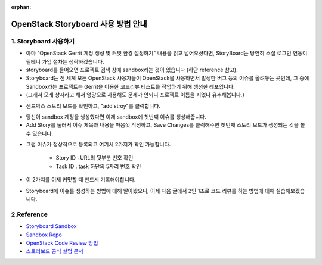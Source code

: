 :orphan:

OpenStack Storyboard 사용 방법 안내
=======================================================================

1. Storyboard 사용하기
------------------------------------------------

- 아마 "OpenStack Gerrit 계정 생성 및 커밋 환경 설정하기" 내용을 읽고 넘어오셨다면, StoryBoard는 당연히 소셜 로그인 연동이 될테니 가입 절차는 생략하겠습니다.

- storyboard를 들어오면 프로젝트 검색 창에 sandbox라는 것이 있습니다 (하단 reference 참고).

- Storyboard는 전 세계 모든 OpenStack 사용자들이 OpenStack을 사용하면서 발생한 버그 등의 이슈를 올려놓는 곳인데, 그 중에 Sandbox라는 프로젝트는 Gerrit을 이용한 코드리뷰 테스트를 작업하기 위해 생성한 레포입니다.

- (그래서 모래 상자라고 해서 엉망으로 사용해도 문제가 안되니 프로젝트 이름을 지었나 유추해봅니다.)

.. image:: https://miro.medium.com/max/700/1*DnBa5gLkYBizSlfzyt02oA.png
   :width: 1000px

- 샌드박스 스토리 보드를 확인하고, "add stroy"를 클릭합니다.

.. image:: https://miro.medium.com/max/700/1*hD8brKFKja1GeLioYbcRpg.png
   :width: 1000px

- 당신이 sandbox 계정을 생성했다면 이제 sandbox에 첫번째 이슈를 생성해줍니다.

- Add Story를 눌러서 이슈 제목과 내용을 마음껏 작성하고, Save Changes를 클릭해주면 첫번째 스토리 보드가 생성되는 것을 볼 수 있습니다.

.. image:: https://miro.medium.com/max/700/1*UbDL-JSmH_fcCYJE5XvGXQ.png
   :width: 1000px

- 그럼 이슈가 정상적으로 등록되고 여기서 2가지가 확인 가능합니다.

    - Story ID : URL의 뒷부분 번호 확인
    - Task ID : task 하단의 5자리 번호 확인

- 이 2가지를 이제 커밋할 때 반드시 기록해야합니다.

- Storyboard에 이슈를 생성하는 방법에 대해 알아봤으니, 이제 다음 글에서 2인 1조로 코드 리뷰를 하는 방법에 대해 실습해보겠습니다.

2.Reference
------------------------------------------------

- `Storyboard Sandbox <https://storyboard.openstack.org/#!/project/opendev/sandbox>`_

- `Sandbox Repo <https://opendev.org/opendev/sandbox>`_

- `OpenStack Code Review 방법 <https://docs.openstack.org/project-team-guide/review-the-openstack-way.html>`_

- `스토리보드 공식 설명 문서 <https://docs.openstack.org/infra/storyboard/>`_